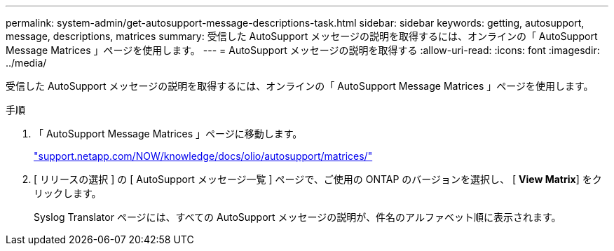 ---
permalink: system-admin/get-autosupport-message-descriptions-task.html 
sidebar: sidebar 
keywords: getting, autosupport, message, descriptions, matrices 
summary: 受信した AutoSupport メッセージの説明を取得するには、オンラインの「 AutoSupport Message Matrices 」ページを使用します。 
---
= AutoSupport メッセージの説明を取得する
:allow-uri-read: 
:icons: font
:imagesdir: ../media/


[role="lead"]
受信した AutoSupport メッセージの説明を取得するには、オンラインの「 AutoSupport Message Matrices 」ページを使用します。

.手順
. 「 AutoSupport Message Matrices 」ページに移動します。
+
http://support.netapp.com/NOW/knowledge/docs/olio/autosupport/matrices/["support.netapp.com/NOW/knowledge/docs/olio/autosupport/matrices/"]

. [ リリースの選択 ] の [ AutoSupport メッセージ一覧 ] ページで、ご使用の ONTAP のバージョンを選択し、 [ *View Matrix*] をクリックします。
+
Syslog Translator ページには、すべての AutoSupport メッセージの説明が、件名のアルファベット順に表示されます。


